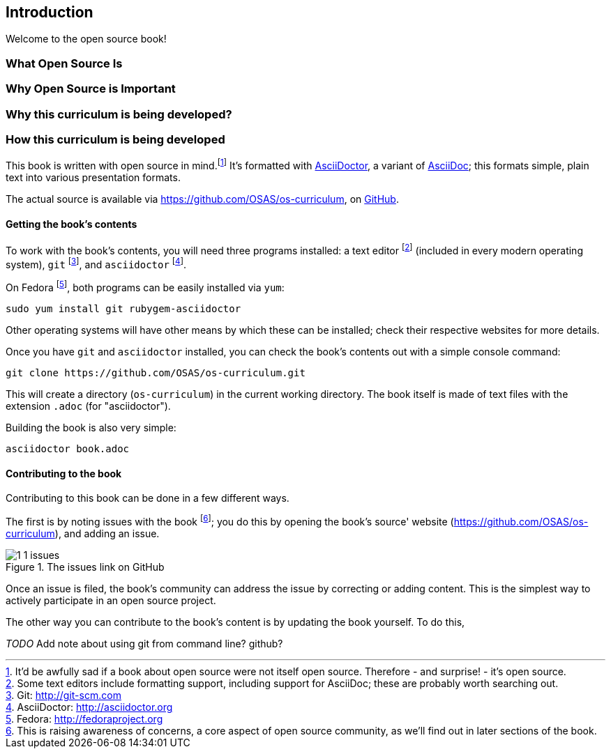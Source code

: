 == Introduction

Welcome to the open source book!

=== What Open Source Is

=== Why Open Source is Important

=== Why this curriculum is being developed?

=== How this curriculum is being developed

This book is written with open source in mind.footnote:[It'd be awfully sad if a book about open source were not itself open source. Therefore - and surprise! - it's open source.] It's formatted with http://asciidoctor.org[AsciiDoctor], a variant of http://asciidoc.org[AsciiDoc]; this formats simple, plain text into various presentation formats.

The actual source is available via https://github.com/OSAS/os-curriculum, on https://github.com[GitHub].

==== Getting the book's contents

To work with the book's contents, you will need three programs installed: a text editor footnote:[Some text editors include formatting support, including support for AsciiDoc; these are probably worth searching out.] (included in every modern operating system), `git` footnote:[Git: http://git-scm.com], and `asciidoctor` footnote:[AsciiDoctor: http://asciidoctor.org]. 

On Fedora footnote:[Fedora: http://fedoraproject.org], both programs can be easily installed via `yum`:

   sudo yum install git rubygem-asciidoctor

Other operating systems will have other means by which these can be installed; check their respective websites for more details.

Once you have `git` and `asciidoctor` installed, you can check the book's contents out with a simple console command:

   git clone https://github.com/OSAS/os-curriculum.git

This will create a directory (`os-curriculum`) in the current working directory. The book itself is made of text files with the extension `.adoc` (for "asciidoctor").

Building the book is also very simple:

   asciidoctor book.adoc

==== Contributing to the book

Contributing to this book can be done in a few different ways.

The first is by noting issues with the book footnote:[This is raising awareness of concerns, a core aspect of open source community, as we'll find out in later sections of the book.]; you do this by opening the book's source' website (https://github.com/OSAS/os-curriculum), and adding an issue.

image::images/1-1-issues.svg[title="The issues link on GitHub"]

Once an issue is filed, the book's community can address the issue by correcting or adding content. This is the simplest way to actively participate in an open source project.

The other way you can contribute to the book's content is by updating the book yourself. To do this, 

_TODO_ Add note about using git from command line? github?


